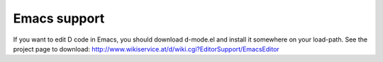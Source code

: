 .. _emacs:

=============
Emacs support
=============

If you want to edit D code in Emacs, you should download d-mode.el
and install it somewhere on your load-path.  See the project page to download:
http://www.wikiservice.at/d/wiki.cgi?EditorSupport/EmacsEditor
